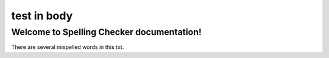 .. -*- coding: utf-8 -*-
.. -*- restructuredtext -*-

test in body
============

Welcome to Spelling Checker documentation!
------------------------------------------

There are several mispelled words in this txt.
